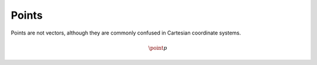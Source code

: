 Points
======

Points are not vectors, although they are commonly confused in
Cartesian coordinate systems.

.. math::
   
   \point{p}
   
